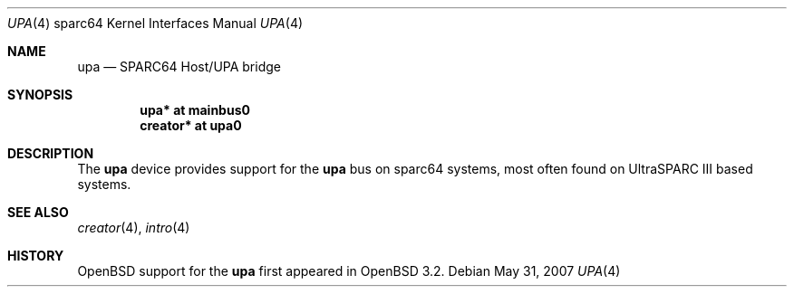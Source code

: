 .\"     $OpenBSD: upa.4,v 1.5 2007/05/31 19:19:57 jmc Exp $
.\"
.\" Copyright (c) 2002 Jason L. Wright (jason@thought.net)
.\" All rights reserved.
.\"
.\" Redistribution and use in source and binary forms, with or without
.\" modification, are permitted provided that the following conditions
.\" are met:
.\" 1. Redistributions of source code must retain the above copyright
.\"    notice, this list of conditions and the following disclaimer.
.\" 2. Redistributions in binary form must reproduce the above copyright
.\"    notice, this list of conditions and the following disclaimer in the
.\"    documentation and/or other materials provided with the distribution.
.\"
.\" THIS SOFTWARE IS PROVIDED BY THE AUTHOR ``AS IS'' AND ANY EXPRESS OR
.\" IMPLIED WARRANTIES, INCLUDING, BUT NOT LIMITED TO, THE IMPLIED
.\" WARRANTIES OF MERCHANTABILITY AND FITNESS FOR A PARTICULAR PURPOSE ARE
.\" DISCLAIMED.  IN NO EVENT SHALL THE AUTHOR BE LIABLE FOR ANY DIRECT,
.\" INDIRECT, INCIDENTAL, SPECIAL, EXEMPLARY, OR CONSEQUENTIAL DAMAGES
.\" (INCLUDING, BUT NOT LIMITED TO, PROCUREMENT OF SUBSTITUTE GOODS OR
.\" SERVICES; LOSS OF USE, DATA, OR PROFITS; OR BUSINESS INTERRUPTION)
.\" HOWEVER CAUSED AND ON ANY THEORY OF LIABILITY, WHETHER IN CONTRACT,
.\" STRICT LIABILITY, OR TORT (INCLUDING NEGLIGENCE OR OTHERWISE) ARISING IN
.\" ANY WAY OUT OF THE USE OF THIS SOFTWARE, EVEN IF ADVISED OF THE
.\" POSSIBILITY OF SUCH DAMAGE.
.\"
.Dd $Mdocdate: May 31 2007 $
.Dt UPA 4 sparc64
.Os
.Sh NAME
.Nm upa
.Nd SPARC64 Host/UPA bridge
.Sh SYNOPSIS
.Cd "upa* at mainbus0"
.Cd "creator* at upa0"
.Sh DESCRIPTION
The
.Nm
device provides support for the
.Nm upa
bus on sparc64
systems, most often found on UltraSPARC III based systems.
.Sh SEE ALSO
.Xr creator 4 ,
.Xr intro 4
.Sh HISTORY
.Ox
support for the
.Nm
first appeared in
.Ox 3.2 .
